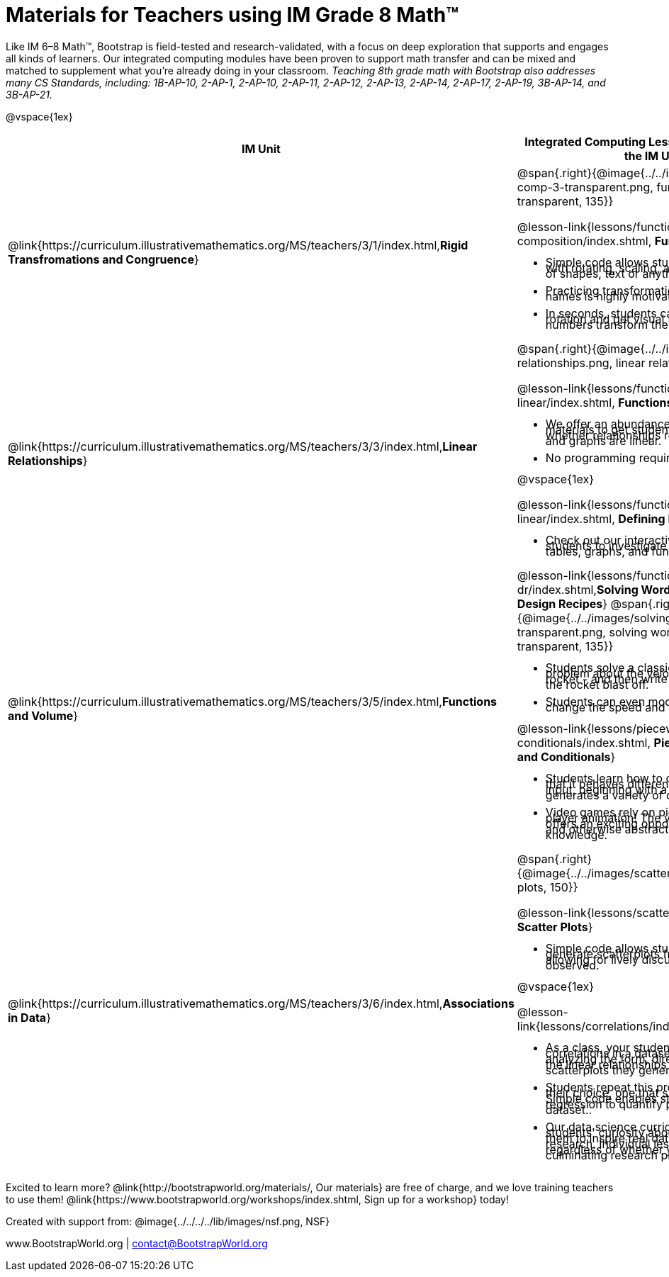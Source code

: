 = Materials for Teachers using IM Grade 8 Math™

++++
<style>
@import url("../../../../lib/alignment.css");
/* make rocket image BG white */
tr:nth-child(3) img { background: white; }
/* shrink list bullets to make row 3 fit */
li {line-height: 0.5rem;}
</style>
++++

Like IM 6–8 Math™, Bootstrap is field-tested and research-validated, with a focus on deep exploration that supports and engages all kinds of learners.  Our integrated computing modules have been proven to support math transfer and can be mixed and matched to supplement what you’re already doing in your classroom. __Teaching 8th grade math with Bootstrap also addresses many CS Standards, including: 1B-AP-10, 2-AP-1, 2-AP-10, 2-AP-11, 2-AP-12, 2-AP-13, 2-AP-14, 2-AP-17, 2-AP-19, 3B-AP-14, and 3B-AP-21.__

@vspace{1ex}

[cols=".^1a,6a", stripes="none",options="header"]
|===
| *IM Unit*
| *Integrated Computing Lessons that can extend the IM Unit*


| @link{https://curriculum.illustrativemathematics.org/MS/teachers/3/1/index.html,*Rigid Transfromations and Congruence*}
| @span{.right}{@image{../../images/function-comp-3-transparent.png, function comp 3 transparent, 135}}

@lesson-link{lessons/function-composition/index.shtml, *Function Composition*}

- Simple code allows students to experiment with rotating, scaling, and reflecting images of shapes, text or anything from the web.
- Practicing transformations with their own names is highly motivating.
- In seconds, students can adjust the degree of rotation and get visual feedback on how the numbers transform the images.

| @link{https://curriculum.illustrativemathematics.org/MS/teachers/3/3/index.html,*Linear Relationships*}
| @span{.right}{@image{../../images/linear-relationships.png, linear relationships, 135}}

@lesson-link{lessons/functions-can-be-linear/index.shtml, *Functions Can Be Linear*}

- We offer an abundance of interactive materials to get students thinking about whether relationships represented in tables and graphs are linear.
- No programming required.

@vspace{1ex}

@lesson-link{lessons/function-definition-linear/index.shtml, *Defining Linear Functions*}

- Check out our interactive materials that invite students to investigate linear relationships in tables, graphs, and function definitions.

| @link{https://curriculum.illustrativemathematics.org/MS/teachers/3/5/index.html,*Functions and Volume*}

| @lesson-link{lessons/functions-dr/index.shtml,*Solving Word Problems with the Design Recipes*}
@span{.right}{@image{../../images/solving-word-problems3-transparent.png, solving word problems 3 transparent, 135}}

- Students solve a classic function word problem about the velocity and height of a rocket - and then write simple code to see the rocket blast off.
- Students can even modify the code to change the speed and direction of the rocket!

@lesson-link{lessons/piecewise-functions-conditionals/index.shtml, *Piecewise Functions and Conditionals*}

- Students learn how to define a function so that it behaves differently depending on the input, beginning with a program that generates a variety of different red shapes.
- Video games rely on piecewise functions for player animation! The video game project offers an exciting opportunity to apply new and otherwise abstract mathematical knowledge.


| @link{https://curriculum.illustrativemathematics.org/MS/teachers/3/6/index.html,*Associations in Data*}
| @span{.right}{@image{../../images/scatterplots.png, scatter plots, 150}}

@lesson-link{lessons/scatter-plots/index.shtml, *Scatter Plots*}

- Simple code allows students to quickly generate scatterplots from any dataset, allowing for lively discussion about trends observed.

@vspace{1ex}

@lesson-link{lessons/correlations/index.shtml,*Correlations*}

- As a class, your students will search out correlations in a dataset, discussing and analyzing the form, direction, and strength of the linear relationships they see in the scatterplots they generate.
- Students repeat this process in a dataset of their choice, one that sparks their interest. Simple code enables students to use linear regression to quantify patterns in their dataset..
- Our data science curriculum leverages students' curiosity about the world around them to inspire real data analysis and original research. Individual lessons are impactful regardless of whether you opt to facilitate the culminating research project or not.



|===
[.footer]
--
Excited to learn more? @link{http://bootstrapworld.org/materials/, Our materials} are free of charge, and we love training teachers to use them! @link{https://www.bootstrapworld.org/workshops/index.shtml, Sign up for a workshop} today!

[.funders]
Created with support from: @image{../../../../lib/images/nsf.png, NSF}

www.BootstrapWorld.org  |  contact@BootstrapWorld.org
--

